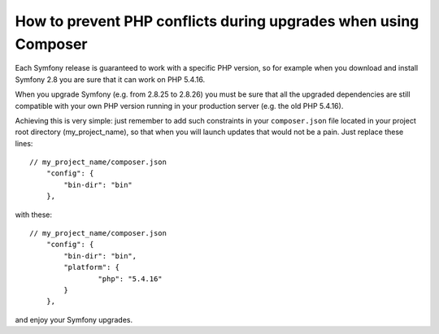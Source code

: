 
.. index::
    double: Composer; Conflicts

How to prevent PHP conflicts during upgrades when using Composer
================================================================

Each Symfony release is guaranteed to work with a specific PHP version,
so for example when you download and install Symfony 2.8 you are
sure that it can work on PHP 5.4.16.

When you upgrade Symfony (e.g. from 2.8.25 to 2.8.26) you must be sure that
all the upgraded dependencies are still compatible with your own PHP version
running in your production server (e.g. the old PHP 5.4.16).

Achieving this is very simple: just remember to add such constraints in your
``composer.json`` file located in your project root directory (my_project_name),
so that when you will launch updates that would not be a pain. Just replace these lines::

    // my_project_name/composer.json
        "config": {
            "bin-dir": "bin"
        },
    
with these::

    // my_project_name/composer.json
        "config": {
            "bin-dir": "bin",
            "platform": {
                    "php": "5.4.16"
            }
        },
        
and enjoy your Symfony upgrades.
